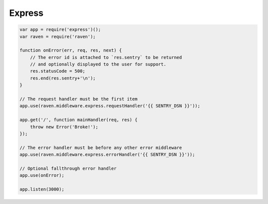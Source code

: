 Express
=======

.. code-block:: javascript

    var app = require('express')();
    var raven = require('raven');

    function onError(err, req, res, next) {
        // The error id is attached to `res.sentry` to be returned
        // and optionally displayed to the user for support.
        res.statusCode = 500;
        res.end(res.sentry+'\n');
    }

    // The request handler must be the first item
    app.use(raven.middleware.express.requestHandler('{{ SENTRY_DSN }}'));

    app.get('/', function mainHandler(req, res) {
        throw new Error('Broke!');
    });

    // The error handler must be before any other error middleware
    app.use(raven.middleware.express.errorHandler('{{ SENTRY_DSN }}'));

    // Optional fallthrough error handler
    app.use(onError);

    app.listen(3000);
